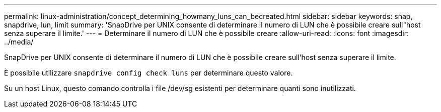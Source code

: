 ---
permalink: linux-administration/concept_determining_howmany_luns_can_becreated.html 
sidebar: sidebar 
keywords: snap, snapdrive, lun, limit 
summary: 'SnapDrive per UNIX consente di determinare il numero di LUN che è possibile creare sull"host senza superare il limite.' 
---
= Determinare il numero di LUN che è possibile creare
:allow-uri-read: 
:icons: font
:imagesdir: ../media/


[role="lead"]
SnapDrive per UNIX consente di determinare il numero di LUN che è possibile creare sull'host senza superare il limite.

È possibile utilizzare `snapdrive config check luns` per determinare questo valore.

Su un host Linux, questo comando controlla i file /dev/sg esistenti per determinare quanti sono inutilizzati.
